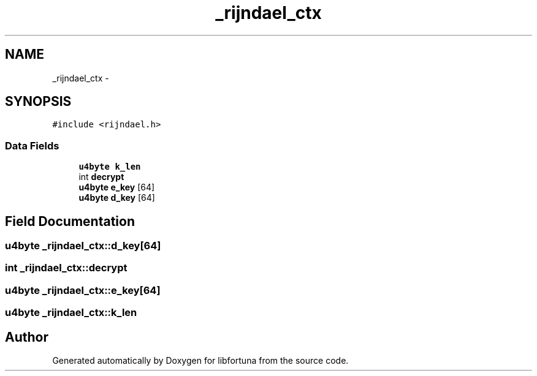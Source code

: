 .TH "_rijndael_ctx" 3 "Fri Jul 19 2013" "Version 1" "libfortuna" \" -*- nroff -*-
.ad l
.nh
.SH NAME
_rijndael_ctx \- 
.SH SYNOPSIS
.br
.PP
.PP
\fC#include <rijndael\&.h>\fP
.SS "Data Fields"

.in +1c
.ti -1c
.RI "\fBu4byte\fP \fBk_len\fP"
.br
.ti -1c
.RI "int \fBdecrypt\fP"
.br
.ti -1c
.RI "\fBu4byte\fP \fBe_key\fP [64]"
.br
.ti -1c
.RI "\fBu4byte\fP \fBd_key\fP [64]"
.br
.in -1c
.SH "Field Documentation"
.PP 
.SS "\fBu4byte\fP _rijndael_ctx::d_key[64]"

.SS "int _rijndael_ctx::decrypt"

.SS "\fBu4byte\fP _rijndael_ctx::e_key[64]"

.SS "\fBu4byte\fP _rijndael_ctx::k_len"


.SH "Author"
.PP 
Generated automatically by Doxygen for libfortuna from the source code\&.

